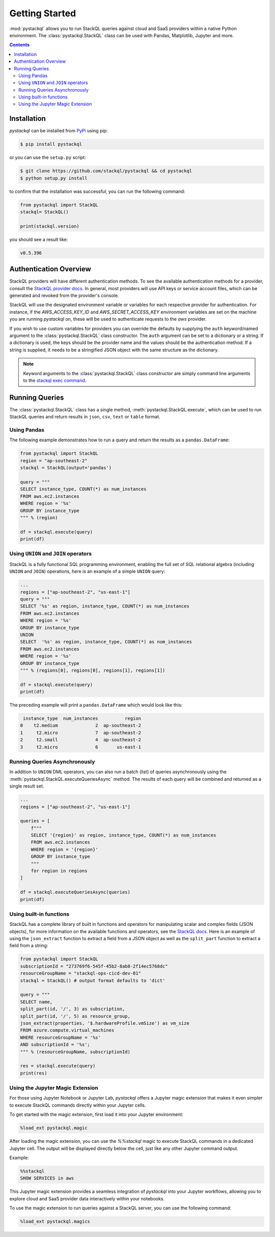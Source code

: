 Getting Started
###############

:mod:`pystackql` allows you to run StackQL queries against cloud and SaaS providers within a native Python environment.
The :class:`pystackql.StackQL` class can be used with Pandas, Matplotlib, Jupyter and more. 

.. contents:: Contents
   :local:
   :depth: 2

Installation
************ 

`pystackql` can be installed from `PyPi <https://pypi.org/project/pystackql/>`_ using pip:

.. code-block:: sh

    $ pip install pystackql

or you can use the ``setup.py`` script:

.. code-block:: sh

    $ git clone https://github.com/stackql/pystackql && cd pystackql
    $ python setup.py install

to confirm that the installation was successful, you can run the following command:

.. code-block:: python

    from pystackql import StackQL
    stackql= StackQL()

    print(stackql.version)
 
you should see a result like:

.. code-block:: sh

    v0.5.396

.. _auth-overview:

Authentication Overview
***********************

StackQL providers will have different authentication methods. To see the available authentication methods for a provider, consult the `StackQL provider docs <https://registry.stackql.io/>`_.
In general, most providers will use API keys or service account files, which can be generated and revoked from the provider's console.

StackQL will use the designated environment variable or variables for each respective provider for authentication.
For instance, if the `AWS_ACCESS_KEY_ID` and `AWS_SECRET_ACCESS_KEY` environment variables are set on the machine you are running `pystackql` on, these will be used to authenticate requests to the `aws` provider.

If you wish to use custom variables for providers you can override the defaults by supplying the ``auth`` keyword/named argument to the :class:`pystackql.StackQL` class constructor.
The ``auth`` argument can be set to a dictionary or a string.  If a dictionary is used, the keys should be the provider name and the values should be the authentication method.  
If a string is supplied, it needs to be a stringified JSON object with the same structure as the dictionary.

.. note:: 

   Keyword arguments to the :class:`pystackql.StackQL` class constructor are simply command line arguments to the `stackql exec command <https://stackql.io/docs/command-line-usage/exec>`_.

Running Queries
***************

The :class:`pystackql.StackQL` class has a single method, :meth:`pystackql.StackQL.execute`, which can be used to run StackQL queries and return results in ``json``, ``csv``, ``text`` or ``table`` format.

Using Pandas
============

The following example demonstrates how to run a query and return the results as a ``pandas.DataFrame``:

.. code-block:: python

    from pystackql import StackQL
    region = "ap-southeast-2"
    stackql = StackQL(output='pandas')
    
    query = """
    SELECT instance_type, COUNT(*) as num_instances
    FROM aws.ec2.instances
    WHERE region = '%s'
    GROUP BY instance_type
    """ % (region)   
    
    df = stackql.execute(query)
    print(df)

Using ``UNION`` and ``JOIN`` operators
======================================

StackQL is a fully functional SQL programming environment, enabling the full set of SQL relational algebra (including ``UNION`` and ``JOIN``) operations, here is an example of a simple ``UNION`` query:

.. code-block:: python

    ...
    regions = ["ap-southeast-2", "us-east-1"]
    query = """
    SELECT '%s' as region, instance_type, COUNT(*) as num_instances
    FROM aws.ec2.instances
    WHERE region = '%s'
    GROUP BY instance_type
    UNION
    SELECT  '%s' as region, instance_type, COUNT(*) as num_instances
    FROM aws.ec2.instances
    WHERE region = '%s'
    GROUP BY instance_type
    """ % (regions[0], regions[0], regions[1], regions[1])
    
    df = stackql.execute(query)
    print(df)

The preceding example will print a ``pandas.DataFrame`` which would look like this:

.. code-block:: sh

     instance_type  num_instances          region
    0    t2.medium              2  ap-southeast-2
    1     t2.micro              7  ap-southeast-2
    2     t2.small              4  ap-southeast-2
    3     t2.micro              6       us-east-1

Running Queries Asynchronously
==============================

In addition to ``UNION`` DML operators, you can also run a batch (list) of queries asynchronously using the :meth:`pystackql.StackQL.executeQueriesAsync` method.  The results of each query will be combined and returned as a single result set.

.. code-block:: python

    ...
    regions = ["ap-southeast-2", "us-east-1"]

    queries = [
        f"""
        SELECT '{region}' as region, instance_type, COUNT(*) as num_instances
        FROM aws.ec2.instances
        WHERE region = '{region}'
        GROUP BY instance_type
        """
        for region in regions
    ]

    df = stackql.executeQueriesAsync(queries)
    print(df)


Using built-in functions
========================

StackQL has a complete library of built in functions and operators for manipulating scalar and complex fields (JSON objects), for more information on the available functions and operators, see the `StackQL docs <https://stackql.io/docs>`_.  
Here is an example of using the ``json_extract`` function to extract a field from a JSON object as well as the ``split_part`` function to extract a field from a string:

.. code-block:: python

    from pystackql import StackQL
    subscriptionId = "273769f6-545f-45b2-8ab8-2f14ec5768dc"
    resourceGroupName = "stackql-ops-cicd-dev-01"
    stackql = StackQL() # output format defaults to 'dict'

    query = """
    SELECT name,  
    split_part(id, '/', 3) as subscription,
    split_part(id, '/', 5) as resource_group,
    json_extract(properties, '$.hardwareProfile.vmSize') as vm_size
    FROM azure.compute.virtual_machines 
    WHERE resourceGroupName = '%s' 
    AND subscriptionId = '%s';
    """ % (resourceGroupName, subscriptionId)
    
    res = stackql.execute(query)
    print(res)

Using the Jupyter Magic Extension
=================================

For those using Jupyter Notebook or Jupyter Lab, `pystackql` offers a Jupyter magic extension that makes it even simpler to execute StackQL commands directly within your Jupyter cells. 

To get started with the magic extension, first load it into your Jupyter environment:

.. code-block:: ipython

    %load_ext pystackql.magic

After loading the magic extension, you can use the `%%stackql` magic to execute StackQL commands in a dedicated Jupyter cell. The output will be displayed directly below the cell, just like any other Jupyter command output.

Example:

.. code-block:: ipython

    %%stackql
    SHOW SERVICES in aws

This Jupyter magic extension provides a seamless integration of `pystackql` into your Jupyter workflows, allowing you to explore cloud and SaaS provider data interactively within your notebooks.

To use the magic extension to run queries against a StackQL server, you can use the following command:

.. code-block:: ipython

    %load_ext pystackql.magics
